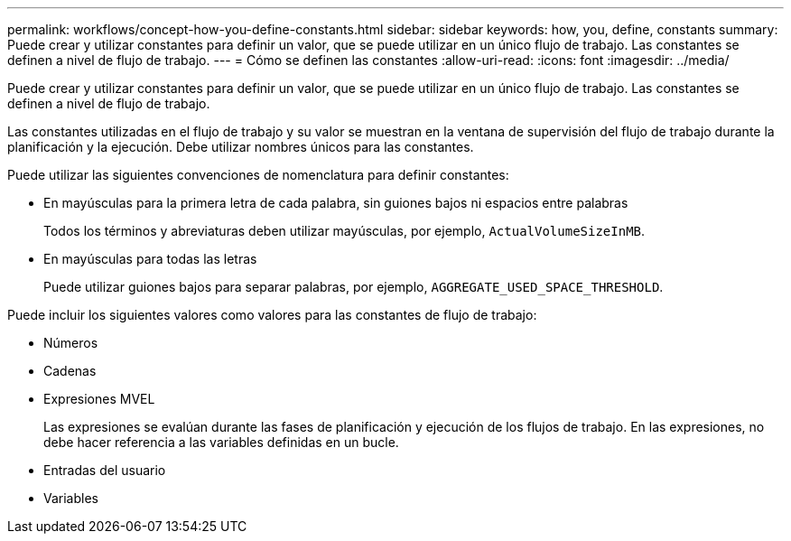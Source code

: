 ---
permalink: workflows/concept-how-you-define-constants.html 
sidebar: sidebar 
keywords: how, you, define, constants 
summary: Puede crear y utilizar constantes para definir un valor, que se puede utilizar en un único flujo de trabajo. Las constantes se definen a nivel de flujo de trabajo. 
---
= Cómo se definen las constantes
:allow-uri-read: 
:icons: font
:imagesdir: ../media/


[role="lead"]
Puede crear y utilizar constantes para definir un valor, que se puede utilizar en un único flujo de trabajo. Las constantes se definen a nivel de flujo de trabajo.

Las constantes utilizadas en el flujo de trabajo y su valor se muestran en la ventana de supervisión del flujo de trabajo durante la planificación y la ejecución. Debe utilizar nombres únicos para las constantes.

Puede utilizar las siguientes convenciones de nomenclatura para definir constantes:

* En mayúsculas para la primera letra de cada palabra, sin guiones bajos ni espacios entre palabras
+
Todos los términos y abreviaturas deben utilizar mayúsculas, por ejemplo, `ActualVolumeSizeInMB`.

* En mayúsculas para todas las letras
+
Puede utilizar guiones bajos para separar palabras, por ejemplo, `AGGREGATE_USED_SPACE_THRESHOLD`.



Puede incluir los siguientes valores como valores para las constantes de flujo de trabajo:

* Números
* Cadenas
* Expresiones MVEL
+
Las expresiones se evalúan durante las fases de planificación y ejecución de los flujos de trabajo. En las expresiones, no debe hacer referencia a las variables definidas en un bucle.

* Entradas del usuario
* Variables

